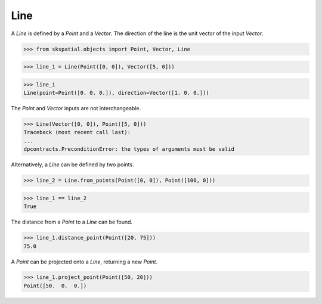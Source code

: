 
Line
----

A `Line` is defined by a `Point` and a `Vector`. The direction of the line is the unit vector of the input `Vector`.

>>> from skspatial.objects import Point, Vector, Line

>>> line_1 = Line(Point([0, 0]), Vector([5, 0]))

>>> line_1
Line(point=Point([0. 0. 0.]), direction=Vector([1. 0. 0.]))


The `Point` and `Vector` inputs are not interchangeable.

>>> Line(Vector([0, 0]), Point([5, 0]))
Traceback (most recent call last):
...
dpcontracts.PreconditionError: the types of arguments must be valid


Alternatively, a `Line` can be defined by two points.

>>> line_2 = Line.from_points(Point([0, 0]), Point([100, 0]))

>>> line_1 == line_2
True

The distance from a `Point` to a `Line` can be found.

>>> line_1.distance_point(Point([20, 75]))
75.0

A `Point` can be projected onto a `Line`, returning a new `Point`.

>>> line_1.project_point(Point([50, 20]))
Point([50.  0.  0.])

